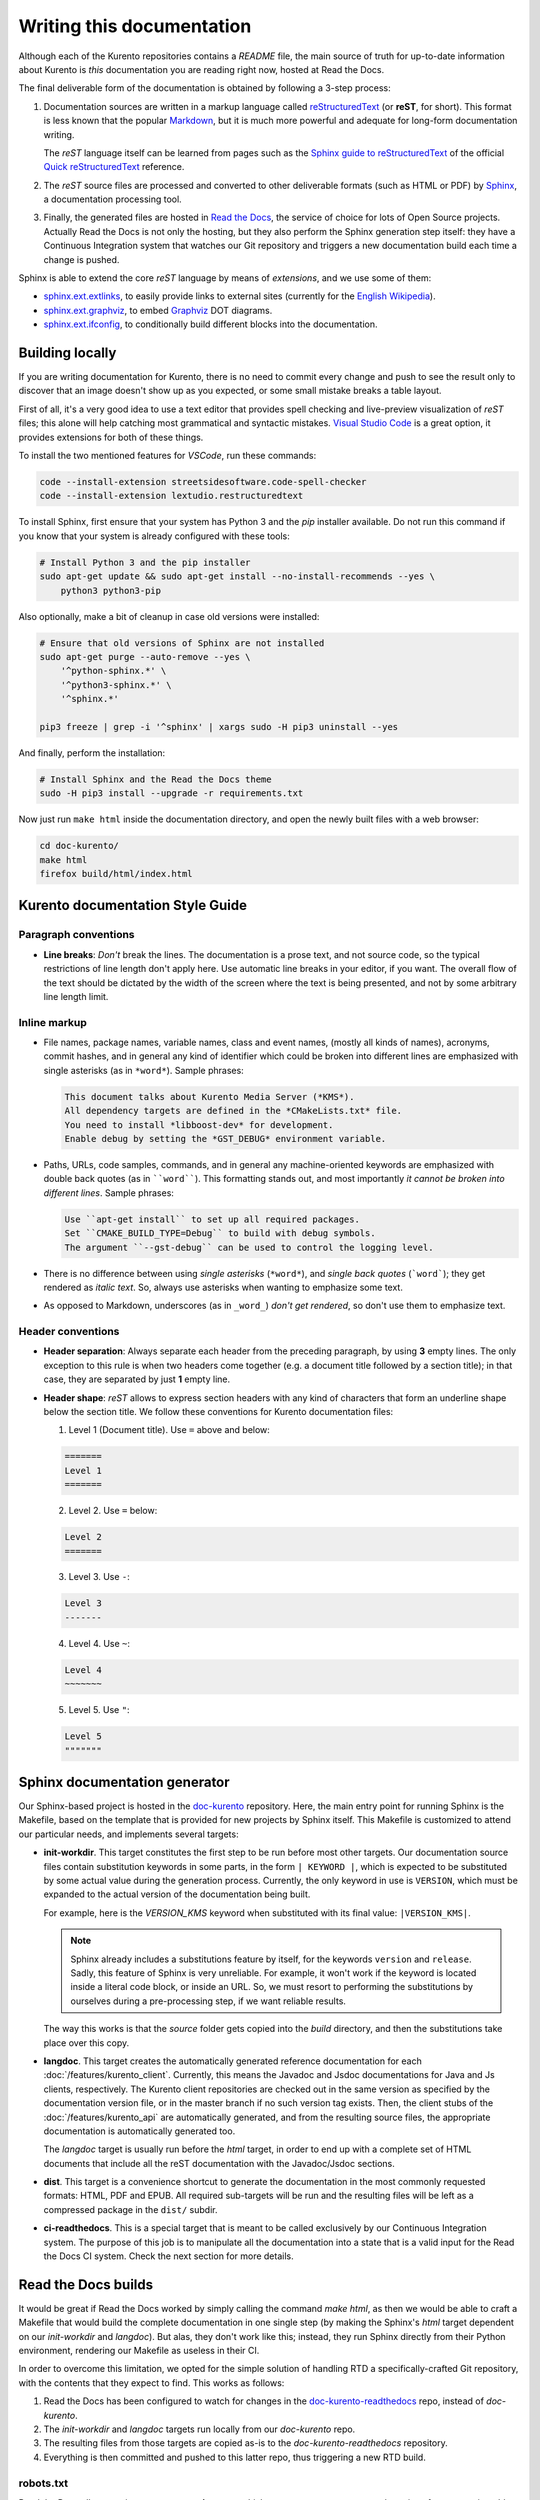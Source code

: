 ==========================
Writing this documentation
==========================

Although each of the Kurento repositories contains a *README* file, the main source of truth for up-to-date information about Kurento is *this* documentation you are reading right now, hosted at Read the Docs.

The final deliverable form of the documentation is obtained by following a 3-step process:

1. Documentation sources are written in a markup language called `reStructuredText <https://docutils.sourceforge.io/rst.html>`__ (or **reST**, for short). This format is less known that the popular `Markdown <https://www.markdownguide.org/getting-started/>`__, but it is much more powerful and adequate for long-form documentation writing.

   The *reST* language itself can be learned from pages such as the `Sphinx guide to reStructuredText <https://www.sphinx-doc.org/en/master/usage/restructuredtext/index.html>`__ of the official `Quick reStructuredText <https://docutils.sourceforge.io/docs/user/rst/quickref.html>`__ reference.

2. The *reST* source files are processed and converted to other deliverable formats (such as HTML or PDF) by `Sphinx <https://www.sphinx-doc.org/>`__, a documentation processing tool.

3. Finally, the generated files are hosted in `Read the Docs <https://docs.readthedocs.io/>`__, the service of choice for lots of Open Source projects. Actually Read the Docs is not only the hosting, but they also perform the Sphinx generation step itself: they have a Continuous Integration system that watches our Git repository and triggers a new documentation build each time a change is pushed.

Sphinx is able to extend the core *reST* language by means of *extensions*, and we use some of them:

* `sphinx.ext.extlinks <https://www.sphinx-doc.org/en/3.x/usage/extensions/extlinks.html>`__, to easily provide links to external sites (currently for the `English Wikipedia <https://en.wikipedia.org/>`__).
* `sphinx.ext.graphviz <https://www.sphinx-doc.org/en/3.x/usage/extensions/graphviz.html>`__, to embed `Graphviz <https://graphviz.org/>`__ DOT diagrams.
* `sphinx.ext.ifconfig <https://www.sphinx-doc.org/en/3.x/usage/extensions/ifconfig.html>`__, to conditionally build different blocks into the documentation.



Building locally
================

If you are writing documentation for Kurento, there is no need to commit every change and push to see the result only to discover that an image doesn't show up as you expected, or some small mistake breaks a table layout.

First of all, it's a very good idea to use a text editor that provides spell checking and live-preview visualization of *reST* files; this alone will help catching most grammatical and syntactic mistakes. `Visual Studio Code <https://code.visualstudio.com/>`__ is a great option, it provides extensions for both of these things.

To install the two mentioned features for *VSCode*, run these commands:

.. code-block:: shell

   code --install-extension streetsidesoftware.code-spell-checker
   code --install-extension lextudio.restructuredtext

To install Sphinx, first ensure that your system has Python 3 and the *pip* installer available. Do not run this command if you know that your system is already configured with these tools:

.. code-block:: shell

   # Install Python 3 and the pip installer
   sudo apt-get update && sudo apt-get install --no-install-recommends --yes \
       python3 python3-pip

Also optionally, make a bit of cleanup in case old versions were installed:

.. code-block:: shell

   # Ensure that old versions of Sphinx are not installed
   sudo apt-get purge --auto-remove --yes \
       '^python-sphinx.*' \
       '^python3-sphinx.*' \
       '^sphinx.*'

   pip3 freeze | grep -i '^sphinx' | xargs sudo -H pip3 uninstall --yes

And finally, perform the installation:

.. code-block:: shell

   # Install Sphinx and the Read the Docs theme
   sudo -H pip3 install --upgrade -r requirements.txt

Now just run ``make html`` inside the documentation directory, and open the newly built files with a web browser:

.. code-block:: shell

   cd doc-kurento/
   make html
   firefox build/html/index.html



Kurento documentation Style Guide
=================================

Paragraph conventions
---------------------

* **Line breaks**: *Don't* break the lines. The documentation is a prose text, and not source code, so the typical restrictions of line length don't apply here. Use automatic line breaks in your editor, if you want. The overall flow of the text should be dictated by the width of the screen where the text is being presented, and not by some arbitrary line length limit.



Inline markup
-------------

* File names, package names, variable names, class and event names, (mostly all kinds of names), acronyms, commit hashes, and in general any kind of identifier which could be broken into different lines are emphasized with single asterisks (as in ``*word*``). Sample phrases:

  .. code-block:: text

     This document talks about Kurento Media Server (*KMS*).
     All dependency targets are defined in the *CMakeLists.txt* file.
     You need to install *libboost-dev* for development.
     Enable debug by setting the *GST_DEBUG* environment variable.

* Paths, URLs, code samples, commands, and in general any machine-oriented keywords are emphasized with double back quotes (as in ````word````). This formatting stands out, and most importantly *it cannot be broken into different lines*. Sample phrases:

  .. code-block:: text

     Use ``apt-get install`` to set up all required packages.
     Set ``CMAKE_BUILD_TYPE=Debug`` to build with debug symbols.
     The argument ``--gst-debug`` can be used to control the logging level.

* There is no difference between using *single asterisks* (``*word*``), and `single back quotes` (```word```); they get rendered as *italic text*. So, always use asterisks when wanting to emphasize some text.

* As opposed to Markdown, underscores (as in ``_word_``) *don't get rendered*, so don't use them to emphasize text.



Header conventions
------------------

* **Header separation**: Always separate each header from the preceding paragraph, by using **3** empty lines. The only exception to this rule is when two headers come together (e.g. a document title followed by a section title); in that case, they are separated by just **1** empty line.

* **Header shape**: *reST* allows to express section headers with any kind of characters that form an underline shape below the section title. We follow these conventions for Kurento documentation files:

  1. Level 1 (Document title). Use ``=`` above and below:

  .. code-block:: text

        =======
        Level 1
        =======

  2. Level 2. Use ``=`` below:

  .. code-block:: text

        Level 2
        =======

  3. Level 3. Use ``-``:

  .. code-block:: text

        Level 3
        -------

  4. Level 4. Use ``~``:

  .. code-block:: text

        Level 4
        ~~~~~~~

  5. Level 5. Use ``"``:

  .. code-block:: text

        Level 5
        """""""



Sphinx documentation generator
==============================

Our Sphinx-based project is hosted in the `doc-kurento <https://github.com/Kurento/doc-kurento>`__ repository. Here, the main entry point for running Sphinx is the Makefile, based on the template that is provided for new projects by Sphinx itself. This Makefile is customized to attend our particular needs, and implements several targets:

* **init-workdir**. This target constitutes the first step to be run before most other targets. Our documentation source files contain substitution keywords in some parts, in the form ``| KEYWORD |``, which is expected to be substituted by some actual value during the generation process. Currently, the only keyword in use is ``VERSION``, which must be expanded to the actual version of the documentation being built.

  For example, here is the *VERSION_KMS* keyword when substituted with its final value: ``|VERSION_KMS|``.

  .. note::

     Sphinx already includes a substitutions feature by itself, for the keywords ``version`` and ``release``.  Sadly, this feature of Sphinx is very unreliable. For example, it won't work if the keyword is located inside a literal code block, or inside an URL. So, we must resort to performing the substitutions by ourselves during a pre-processing step, if we want reliable results.

  The way this works is that the *source* folder gets copied into the *build* directory, and then the substitutions take place over this copy.

* **langdoc**. This target creates the automatically generated reference documentation for each :doc:`/features/kurento_client`. Currently, this means the Javadoc and Jsdoc documentations for Java and Js clients, respectively. The Kurento client repositories are checked out in the same version as specified by the documentation version file, or in the master branch if no such version tag exists. Then, the client stubs of the :doc:`/features/kurento_api` are automatically generated, and from the resulting source files, the appropriate documentation is automatically generated too.

  The *langdoc* target is usually run before the *html* target, in order to end up with a complete set of HTML documents that include all the reST documentation with the Javadoc/Jsdoc sections.

* **dist**. This target is a convenience shortcut to generate the documentation in the most commonly requested formats: HTML, PDF and EPUB. All required sub-targets will be run and the resulting files will be left as a compressed package in the ``dist/`` subdir.

* **ci-readthedocs**. This is a special target that is meant to be called exclusively by our Continuous Integration system. The purpose of this job is to manipulate all the documentation into a state that is a valid input for the Read the Docs CI system. Check the next section for more details.



Read the Docs builds
====================

It would be great if Read the Docs worked by simply calling the command *make html*, as then we would be able to craft a Makefile that would build the complete documentation in one single step (by making the Sphinx's *html* target dependent on our *init-workdir* and *langdoc*). But alas, they don't work like this; instead, they run Sphinx directly from their Python environment, rendering our Makefile as useless in their CI.

In order to overcome this limitation, we opted for the simple solution of handling RTD a specifically-crafted Git repository, with the contents that they expect to find. This works as follows:

1. Read the Docs has been configured to watch for changes in the `doc-kurento-readthedocs`_ repo, instead of *doc-kurento*.
2. The *init-workdir* and *langdoc* targets run locally from our *doc-kurento* repo.
3. The resulting files from those targets are copied as-is to the *doc-kurento-readthedocs* repository.
4. Everything is then committed and pushed to this latter repo, thus triggering a new RTD build.

.. _doc-kurento-readthedocs: https://github.com/Kurento/doc-kurento-readthedocs



robots.txt
----------

Read the Docs allows setting up a custom **robots.txt**, which we can use to prevent search engines from scrapping old and deprecated versions of the documentation, giving instead full priority to the ``/latest/`` and ``/stable/`` subdirectories in search engines:

* `How can I avoid search results having a deprecated version of my docs? <https://docs.readthedocs.io/en/stable/faq.html#how-can-i-avoid-search-results-having-a-deprecated-version-of-my-docs>`__.
* `Custom robots.txt Pages <https://docs.readthedocs.io/en/stable/hosting.html#custom-robots-txt-pages>`__.

This is exactly the behavior we want, because without it, searches like "kurento webrtc" would show results from old 6.9 or 6.10 pages, while we'd rather have the latest or stable versions appearing.
